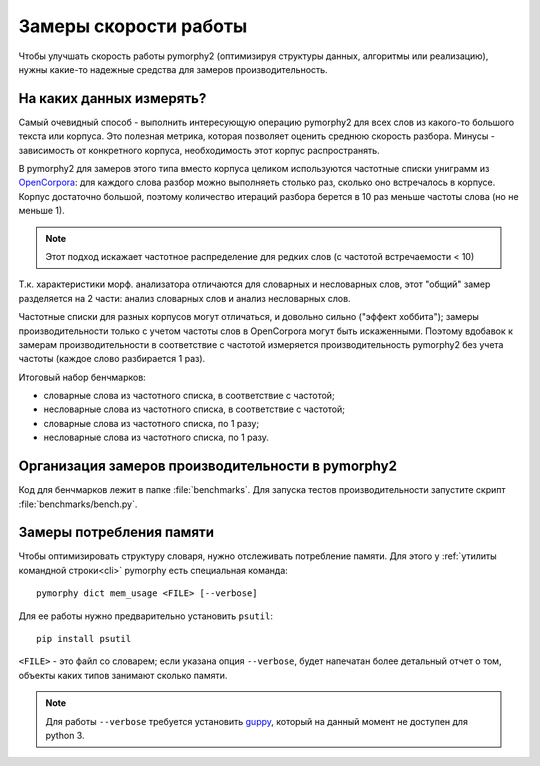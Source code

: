 .. _benchmarking:

Замеры скорости работы
======================

Чтобы улучшать скорость работы pymorphy2 (оптимизируя структуры данных,
алгоритмы или реализацию), нужны какие-то надежные средства
для замеров производительность.

На каких данных измерять?
-------------------------

Самый очевидный способ - выполнить интересующую операцию pymorphy2 для
всех слов из какого-то большого текста или корпуса. Это полезная метрика,
которая позволяет оценить среднюю скорость разбора. Минусы - зависимость
от конкретного корпуса, необходимость этот корпус распространять.

В pymorphy2 для замеров этого типа вместо корпуса целиком используются
частотные списки униграмм из OpenCorpora_: для каждого слова
разбор можно выполняеть столько раз, сколько оно встречалось
в корпусе. Корпус достаточно большой, поэтому количество итераций
разбора берется в 10 раз меньше частоты слова (но не меньше 1).

.. _OpenCorpora: http://opencorpora.org/?page=downloads

.. note::

    Этот подход искажает частотное распределение для редких слов
    (с частотой встречаемости < 10)

Т.к. характеристики морф. анализатора отличаются для словарных
и несловарных слов, этот "общий" замер разделяется на 2 части: анализ
словарных слов и анализ несловарных слов.

Частотные списки для разных корпусов могут отличаться, и довольно сильно
("эффект хоббита"); замеры производительности только с учетом
частоты слов в OpenCorpora могут быть искаженными. Поэтому вдобавок
к замерам производительности в соответствие с частотой измеряется
производительность pymorphy2 без учета частоты (каждое слово
разбирается 1 раз).

Итоговый набор бенчмарков:

* словарные слова из частотного списка, в соответствие с частотой;
* несловарные слова из частотного списка, в соответствие с частотой;
* словарные слова из частотного списка, по 1 разу;
* несловарные слова из частотного списка, по 1 разу.


Организация замеров производительности в pymorphy2
--------------------------------------------------

Код для бенчмарков лежит в папке :file:`benchmarks`. Для запуска тестов
производительности запустите скрипт :file:`benchmarks/bench.py`.

Замеры потребления памяти
-------------------------

Чтобы оптимизировать структуру словаря, нужно отслеживать потребление памяти.
Для этого у :ref:`утилиты командной строки<cli>` pymorphy есть специальная
команда::

    pymorphy dict mem_usage <FILE> [--verbose]

Для ее работы нужно предварительно установить ``psutil``::

    pip install psutil

``<FILE>`` - это файл со словарем; если указана опция ``--verbose``,
будет напечатан более детальный отчет о том, объекты каких типов занимают
сколько памяти.

.. note::

    Для работы ``--verbose`` требуется установить guppy_,
    который на данный момент не доступен для python 3.

.. _guppy: http://pypi.python.org/pypi/guppy/